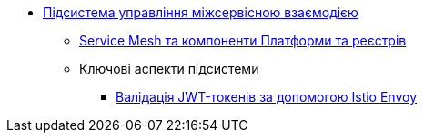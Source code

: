 ***** xref:arch:architecture/platform/operational/service-mesh/overview.adoc[Підсистема управління міжсервісною взаємодією]
****** xref:arch:architecture/platform/operational/service-mesh/service-mesh-components.adoc[Service Mesh та компоненти Платформи та реєстрів]
****** Ключові аспекти підсистеми
******* xref:arch:architecture/platform/operational/service-mesh/istio-jwt-token-validation.adoc[Валідація JWT-токенів за допомогою Istio Envoy]